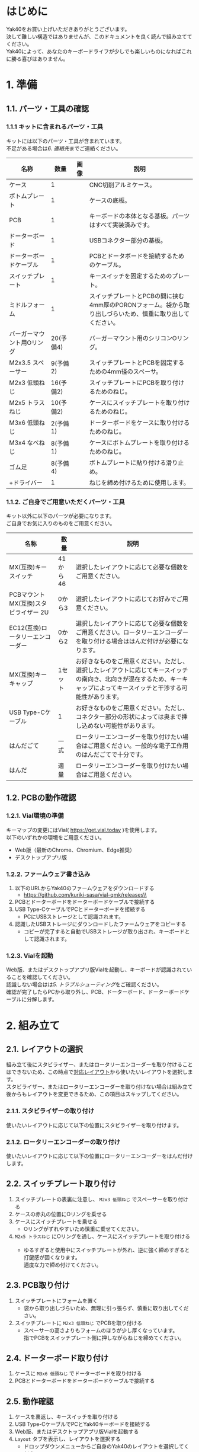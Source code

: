 * はじめに
Yak40をお買い上げいただきありがとうございます。\\
決して難しい構造ではありませんが、このドキュメントを良く読んで組み立ててください。\\
Yak40によって、あなたのキーボードライフが少しでも楽しいものになればこれに勝る喜びはありません。

* 1. 準備
** 1.1. パーツ・工具の確認
*** 1.1.1 キットに含まれるパーツ・工具
キットには以下のパーツ・工具が含まれています。\\
不足がある場合は[[6. 連絡先]]までご連絡ください。
| 名称                      |      数量 | 画像                            | 説明                                                                                                      |
|---------------------------+-----------+---------------------------------+-----------------------------------------------------------------------------------------------------------|
| ケース                    |         1 | [[file:./images/top_case.png]]      | CNC切削アルミケース。                                                                                     |
| ボトムプレート            |         1 | [[file:./images/bottom_plate.png]]  | ケースの底板。                                                                                            |
| PCB                       |         1 | [[file:./images/pcb.png]]           | キーボードの本体となる基板。パーツはすべて実装済みです。                                                  |
| ドーターボード            |         1 | [[file:./images/udb_s1.png]]        | USBコネクター部分の基板。                                                                                 |
| ドーターボードケーブル    |         1 | [[file:./images/udb_cable.png]]     | PCBとドータボードを接続するためのケーブル。                                                               |
| スイッチプレート          |         1 | [[file:./images/switch_plate.png]]  | キースイッチを固定するためのプレート。                                                                    |
| ミドルフォーム            |         1 | [[file:./images/middle_foam.png]]   | スイッチプレートとPCBの間に挟む4mm厚のPORONフォーム。袋から取り出しづらいため、慎重に取り出してください。 |
| バーガーマウント用Oリング | 20(予備4) | [[file:./images/o_ring.png]]        | バーガーマウント用のシリコンOリング。                                                                     |
| M2x3.5 スペーサー         |  9(予備2) | [[file:./images/standoff.png]]      | スイッチプレートとPCBを固定するための4mm径のスペーサ。                                                    |
| M2x3 低頭ねじ             | 16(予備2) | [[file:./images/low_head_m2l3.png]] | スイッチプレートにPCBを取り付けるためのねじ。                                                             |
| M2x5 トラスねじ           | 10(予備2) | [[file:./images/truss_m2l5.png]]    | ケースにスイッチプレートを取り付けるためのねじ。                                                          |
| M3x6 低頭ねじ             |  2(予備1) | [[file:./images/low_head_m3l6.png]] | ドーターボードをケースに取り付けるためのねじ。                                                            |
| M3x4 なべねじ             |  8(予備1) | [[file:./images/pan_m3l4.png]]      | ケースにボトムプレートを取り付けるためのねじ。                                                            |
| ゴム足                    |  8(予備4) | [[file:./images/rubber_feet.png]]   | ボトムプレートに貼り付ける滑り止め。                                                                      |
| +ドライバー               |         1 | [[file:./images/screwdriver.png]]   | ねじを締め付けるために使用します。                                                                        |

*** 1.1.2. ご自身でご用意いただくパーツ・工具
キット以外に以下のパーツが必要になります。\\
ご自身でお気に入りのものをご用意ください。
| 名称                                  | 数量     | 説明                                                                                                                                                                     |
|---------------------------------------+----------+--------------------------------------------------------------------------------------------------------------------------------------------------------------------------|
| MX(互換)キースイッチ                  | 41から46 | 選択したレイアウトに応じて必要な個数をご用意ください。                                                                                                                   |
| PCBマウント MX(互換)スタビライザー 2U | 0から3   | 選択したレイアウトに応じてお好みでご用意ください。                                                                                                                       |
| EC12(互換)ロータリーエンコーダー      | 0から2   | 選択したレイアウトに応じて必要な個数をご用意ください。ロータリーエンコーダーを取り付ける場合ははんだ付けが必要になります。                                               |
| MX(互換)キーキャップ                  | 1セット  | お好きなものをご用意ください。ただし、選択したレイアウトに応じてキースイッチの南向き、北向きが混在するため、キーキャップによってキースイッチと干渉する可能性があります。 |
| USB Type-Cケーブル                    | 1        | お好きなものをご用意ください。ただし、コネクター部分の形状によっては奥まで挿し込めない可能性があります。                                                                   |
| はんだごて                            | 一式     | ロータリーエンコーダーを取り付けたい場合はご用意ください。一般的な電子工作用のはんだごてで十分です。                                                                     |
| はんだ                                | 適量     | ロータリーエンコーダーを取り付けたい場合はご用意ください。                                                                                                               |

** 1.2. PCBの動作確認
*** 1.2.1. Vial環境の準備
キーマップの変更にはVial( https://get.vial.today )を使用します。\\
以下のいずれかの環境をご用意ください。
- Web版（最新のChrome、Chromium、Edge推奨）
- デスクトップアプリ版

*** 1.2.2. ファームウェア書き込み
1. 以下のURLからYak40のファームウェアをダウンロードする
   - https://github.com/kuriki-sasa/vial-qmk/releases\\
     [[file:./images/download_firmware.png]]
2. PCBとドーターボードをドーターボードケーブルで接続する
3. USB Type-CケーブルでPCとドーターボードを接続する
   - PCにUSBストレージとして認識されます。
4. 認識したUSBストレージにダウンロードしたファームウェアをコピーする
   - コピーが完了すると自動でUSBストレージが取り出され、キーボードとして認識されます。

*** 1.2.3. Vialを起動
Web版、またはデスクトップアプリ版Vialを起動し、キーボードが認識されていることを確認してください。\\
認識しない場合はは[[5. トラブルシューティング]]をご確認ください。\\
確認が完了したらPCから取り外し、PCB、ドーターボード、ドーターボードケーブルに分解します。

* 2. 組み立て
** 2.1. レイアウトの選択
組み立て後にスタビライザー、またはロータリーエンコーダーを取り付けることはできないため、この時点で[[https://www.keyboard-layout-editor.com/#/gists/28697eab129d40e1805bf8ff4fb0f721][対応レイアウト]]から使いたいレイアウトを選択します。\\
スタビライザー、またはロータリーエンコーダーを取り付けない場合は組み立て後からもレイアウトを変更できるため、この項目はスキップしてください。
*** 2.1.1. スタビライザーの取り付け
使いたいレイアウトに応じて以下の位置にスタビライザーを取り付けます。\\
[[file:./images/install_stabilizers.jpg]]
*** 2.1.2. ロータリーエンコーダーの取り付け
使いたいレイアウトに応じて以下の位置にロータリーエンコーダーをはんだ付けします。\\
[[file:./images/install_rotary_encoders.jpg]]
** 2.2. スイッチプレート取り付け
1. スイッチプレートの表裏に注意し、 ~M2x3 低頭ねじ~ でスペーサーを取り付ける\\
   [[file:./images/install_standoffs.jpg]]
2. ケースの赤丸の位置にOリングを乗せる\\
   [[file:./images/puton_o_rings.jpg]]
3. ケースにスイッチプレートを乗せる
   - Oリングがずれやすいため慎重に乗せてください。
4. ~M2x5 トラスねじ~ にOリングを通し、ケースにスイッチプレートを取り付ける\\
   [[file:./images/install_switch_plate.jpg]]\\
   [[file:./images/install_switch_plate_drawing.png]]
   - ゆるすぎると使用中にスイッチプレートが外れ、逆に強く締めすぎると打鍵感が固くなります。\\
     適度な力で締め付けてください。
** 2.3. PCB取り付け
1. スイッチプレートにフォームを置く\\
   [[file:./images/install_mid_foam.jpg]]
   - 袋から取り出しづらいため、無理に引っ張らず、慎重に取り出してください。
2. スイッチプレートに ~M2x3 低頭ねじ~ でPCBを取り付ける\\
   [[file:./images/install_pcb.jpg]]
   - スペーサーの高さよりもフォームのほうが少し厚くなっています。\\
     指でPCBをスイッチプレート側に押しながらねじを締めてください。
** 2.4. ドーターボード取り付け
1. ケースに ~M3x6 低頭ねじ~ でドーターボードを取り付ける\\
   [[file:./images/install_daughterboard.jpg]]
2. PCBとドーターボードをドーターボードケーブルで接続する
** 2.5. 動作確認
1. ケースを裏返し、キースイッチを取り付ける\\
   [[file:./images/install_switches.jpg]]
2. USB Type-CケーブルでPCとYak40キーボードを接続する
3. Web版、またはデスクトップアプリ版Vialを起動する
4. ~Layout~ タブを表示し、レイアウトを選択する\\
   [[file:./images/layout_settings.png]]
   - ドロップダウンメニューからご自身のYak40のレイアウトを選択してください。
5. ~Matrix tester~ タブを表示し、 ~Unlock~ ボタンをクリックする\\
   [[file:./images/unlock1.png]]
6. 表示された二箇所のキーを長押しする\\
   [[file:./images/unlock2.png]]
   - キーを押しているのに進捗バーが進まない場合、キーが反応していない可能性があります。\\
     [[5. トラブルシューティング]]をご確認ください。
7. 全キーが反応することを確認する\\
   [[file:./images/test_matrix.png]]
   - 反応しないキーがある場合は[[5. トラブルシューティング]]をご確認ください。
** 2.6. キーキャップ取り付け
用意したお気に入りのキーキャップを取り付けてください。\\
もう少しで完成です。
* 3. キーマップの設定
~Keymap~ タブを表示し、お好みのキーマップを設定してください。\\
画面上部から変更したいキーをクリックし、その後、設定したいキーを画面下部から選択します。\\
[[file:./images/change_keymap.png]]
* 4. メンテナンス
** 4.1. ファームウェア更新
1. ボトムプレートを取り外す
2. USB Type-CケーブルでPCとYak40キーボードを接続する
3. PCBの ~BOOT~ スイッチを押しながら ~RESET~ スイッチを押す
   - PCにUSBストレージとして認識されます。
4. 認識したUSBストレージに新しいファームウェアをコピーする
   - コピーが完了すると自動でUSBストレージが取り出され、キーボードとして認識されます。
5. ボトムプレートを取り付ける
* 5. トラブルシューティング
** 5.1. キーボードがPCに認識されない
以下手順を順番に試してください。
1. ドーターボードとPCBの接続を確認する
   - ドーターボード・PCB両方のソケットの奥までコネクターが挿さっていることを確認してください。
2. USB Type-Cケーブルが奥まで挿さっているか確認する
   - コネクター部分の形状によってはケースと干渉する可能性があります。\\
     他のUSB Type-Cケーブルでの接続もお試しください。
3. [[6. 連絡先]]に連絡する
   - お手数をおかけしますが、連絡先のいずれかから私に連絡をしてください。\\
     その際詳しい症状・写真も添付していただけますとありがたいです。
** 5.2. キースイッチが反応しない
以下手順を順番に試してください。
1. 反応しないキーのスイッチを外す
2. キースイッチの足が曲がっていないことを確認する
   - 足が曲がっていた場合は新しいキースイッチに交換するか、足を真っ直ぐに修正してから再度取り付けてください。
3. キースイッチが正しく挿さっていることを確認する
   - キースイッチがスイッチプレートから浮いている場合は、浮かないように奥まで挿してください。
4. [[6. 連絡先]]に連絡する
   - お手数をおかけしますが、連絡先のいずれかから私に連絡をしてください。\\
     その際詳しい症状・写真も添付していただけますとありがたいです。
** 5.3. ロータリーエンコーダーが反応しない
以下手順を順番に試してください。
1. 正しくはんだ付けできていることを確認する
   - キーソケットとの共存のため、はんだ付け部分(パッド)が小さくなっています。\\
     再度はんだごてでパッドを熱し、はんだ付けできていることを確認してください。
2. [[6. 連絡先]]に連絡する
   - お手数をおかけしますが、連絡先のいずれかから私に連絡をしてください。\\
     その際詳しい症状・写真も添付していただけますとありがたいです。
* 6. 連絡先
- X(Twitter): [[https://x.com/kuriki_sasa][@kuriki_sasa]]
- Bluesky: [[https://bsky.app/profile/kurikisasa.bsky.social][@kurikisasa.bsky.social]]
- Discord: kurikisasa
- Discord server: https://discord.gg/pC4t9NJStE
* さいごに
無事、完成できましたでしょうか？\\
Yak40の設計データは全て[[https://github.com/kuriki-sasa/Yak40][GitHub]]で公開しています。\\
自分で製造するもよし、参考にしてオリジナルを作るもよし、ライセンス範囲内でお好きにご活用ください。\\
良きキーボードライフを！
